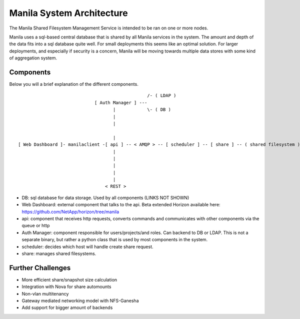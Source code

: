 ..
      Copyright 2010-2011 United States Government as represented by the
      Administrator of the National Aeronautics and Space Administration.
      Copyright 2014 Mirantis, Inc.
      All Rights Reserved.

      Licensed under the Apache License, Version 2.0 (the "License"); you may
      not use this file except in compliance with the License. You may obtain
      a copy of the License at

          http://www.apache.org/licenses/LICENSE-2.0

      Unless required by applicable law or agreed to in writing, software
      distributed under the License is distributed on an "AS IS" BASIS, WITHOUT
      WARRANTIES OR CONDITIONS OF ANY KIND, either express or implied. See the
      License for the specific language governing permissions and limitations
      under the License.

Manila System Architecture
==========================

The Manila Shared Filesystem Management Service is intended to be ran on one or more nodes.

Manila uses a sql-based central database that is shared by all Manila services in the system.  The amount and depth of the data fits into a sql database quite well.  For small deployments this seems like an optimal solution.  For larger deployments, and especially if security is a concern, Manila will be moving towards multiple data stores with some kind of aggregation system.

Components
----------

Below you will a brief explanation of the different components.

::

                                                  /- ( LDAP )
                              [ Auth Manager ] ---
                                     |            \- ( DB )
                                     |
                                     |

                                     |
 [ Web Dashboard ]- manilaclient -[ api ] -- < AMQP > -- [ scheduler ] -- [ share ] -- ( shared filesystem )
                                     |
                                     |
                                     |
                                     |
                                     |
                                  < REST >


* DB: sql database for data storage. Used by all components (LINKS NOT SHOWN)
* Web Dashboard: external component that talks to the api. Beta extended Horizon available here: https://github.com/NetApp/horizon/tree/manila
* api: component that receives http requests, converts commands and communicates with other components via the queue or http
* Auth Manager: component responsible for users/projects/and roles.  Can backend to DB or LDAP.  This is not a separate binary, but rather a python class that is used by most components in the system.
* scheduler: decides which host will handle create share request.
* share: manages shared filesystems.

Further Challenges
------------------

*   More efficient share/snapshot size calculation
*   Integration with Nova for share automounts
*   Non-vlan multitenancy
*   Gateway mediated networking model with NFS-Ganesha
*   Add support for bigger amount of backends
